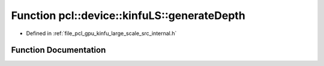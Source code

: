 .. _exhale_function_kinfu__large__scale_2src_2internal_8h_1a5168d4e2146b913818638246e2907dc5:

Function pcl::device::kinfuLS::generateDepth
============================================

- Defined in :ref:`file_pcl_gpu_kinfu_large_scale_src_internal.h`


Function Documentation
----------------------


.. doxygenfunction:: pcl::device::kinfuLS::generateDepth(const Mat33&, const float3&, const MapArr&, DepthMap&)
